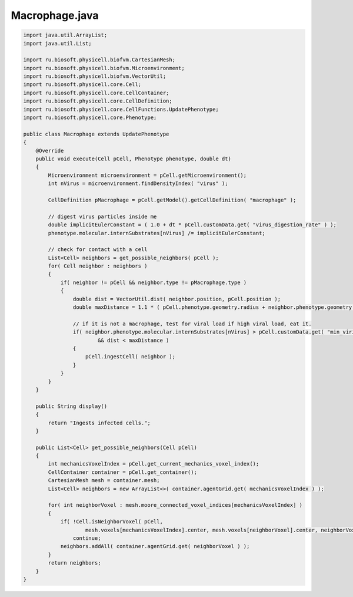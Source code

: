 .. _PhysiCell_java_VirusMacrophage_Macrophage_java:

Macrophage.java
===============

.. role:: raw-html(raw)
   :format: html

.. raw:: html

   <style>
   pre {
      white-space: pre-wrap !important;       /* Сохраняет пробелы, но разрешает перенос */
      word-wrap: break-word !important;       /* Переносит длинные слова */
      overflow-wrap: break-word !important;   /* Альтернатива для совместимости */
      hyphens: auto !important;               /* Перенос с тире */
   }
   </style>

.. code-block:: console

    import java.util.ArrayList;
    import java.util.List;

    import ru.biosoft.physicell.biofvm.CartesianMesh;
    import ru.biosoft.physicell.biofvm.Microenvironment;
    import ru.biosoft.physicell.biofvm.VectorUtil;
    import ru.biosoft.physicell.core.Cell;
    import ru.biosoft.physicell.core.CellContainer;
    import ru.biosoft.physicell.core.CellDefinition;
    import ru.biosoft.physicell.core.CellFunctions.UpdatePhenotype;
    import ru.biosoft.physicell.core.Phenotype;

    public class Macrophage extends UpdatePhenotype
    {
        @Override
        public void execute(Cell pCell, Phenotype phenotype, double dt)
        {
            Microenvironment microenvironment = pCell.getMicroenvironment();
            int nVirus = microenvironment.findDensityIndex( "virus" );

            CellDefinition pMacrophage = pCell.getModel().getCellDefinition( "macrophage" );

            // digest virus particles inside me 
            double implicitEulerConstant = ( 1.0 + dt * pCell.customData.get( "virus_digestion_rate" ) );
            phenotype.molecular.internSubstrates[nVirus] /= implicitEulerConstant;

            // check for contact with a cell
            List<Cell> neighbors = get_possible_neighbors( pCell );
            for( Cell neighbor : neighbors )
            {
                if( neighbor != pCell && neighbor.type != pMacrophage.type )
                {
                    double dist = VectorUtil.dist( neighbor.position, pCell.position );
                    double maxDistance = 1.1 * ( pCell.phenotype.geometry.radius + neighbor.phenotype.geometry.radius );

                    // if it is not a macrophage, test for viral load if high viral load, eat it. 
                    if( neighbor.phenotype.molecular.internSubstrates[nVirus] > pCell.customData.get( "min_virion_detection_threshold" )
                            && dist < maxDistance )
                    {
                        pCell.ingestCell( neighbor );
                    }
                }
            }
        }

        public String display()
        {
            return "Ingests infected cells.";
        }

        public List<Cell> get_possible_neighbors(Cell pCell)
        {
            int mechanicsVoxelIndex = pCell.get_current_mechanics_voxel_index();
            CellContainer container = pCell.get_container();
            CartesianMesh mesh = container.mesh;
            List<Cell> neighbors = new ArrayList<>( container.agentGrid.get( mechanicsVoxelIndex ) );

            for( int neighborVoxel : mesh.moore_connected_voxel_indices[mechanicsVoxelIndex] )
            {
                if( !Cell.isNeighborVoxel( pCell,
                        mesh.voxels[mechanicsVoxelIndex].center, mesh.voxels[neighborVoxel].center, neighborVoxel ) )
                    continue;
                neighbors.addAll( container.agentGrid.get( neighborVoxel ) );
            }
            return neighbors;
        }
    }